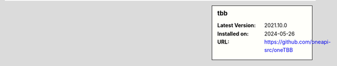 .. sidebar:: tbb

   :Latest Version: 2021.10.0
   :Installed on: 2024-05-26
   :URL: https://github.com/oneapi-src/oneTBB
